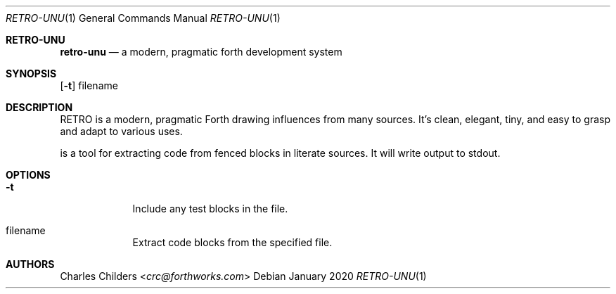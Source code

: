 .Dd January 2020
.Dt RETRO-UNU 1
.Os
.Sh RETRO-UNU
.Nm retro-unu
.Nd "a modern, pragmatic forth development system"
.Sh SYNOPSIS
.Nm
.Op Fl t
filename
.Sh DESCRIPTION
RETRO is a modern, pragmatic Forth drawing influences from many
sources. It's clean, elegant, tiny, and easy to grasp and adapt
to various uses.

.Nm
is a tool for extracting code from fenced blocks in literate
sources. It will write output to stdout.
.Sh OPTIONS
.Bl -tag -width -indent
.It Fl t
Include any test blocks in the file.
.It filename
Extract code blocks from the specified file.
.El
.Sh AUTHORS
.An Charles Childers Aq Mt crc@forthworks.com
